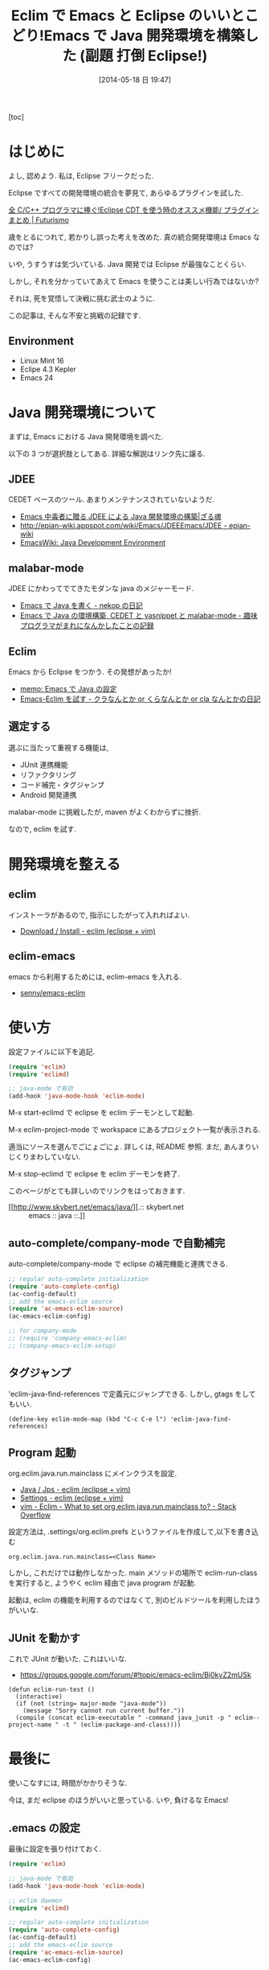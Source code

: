 #+BLOG: Futurismo
#+POSTID: 2462
#+DATE: [2014-05-18 日 19:47]
#+OPTIONS: toc:nil num:nil todo:nil pri:nil tags:nil ^:nil TeX:nil
#+CATEGORY: Emacs, 技術メモ, Eclipse
#+TAGS: Java
#+DESCRIPTION: Eclim で Java 開発環境をつくったメモです
#+TITLE: Eclim で Emacs と Eclipse のいいとこどり!Emacs で Java 開発環境を構築した (副題 打倒 Eclipse!)

#+BEGIN_HTML
<img alt="" src="http://futurismo.biz/wp-content/uploads/emacs_logo.jpg"/>
#+END_HTML

[toc]

* はじめに
よし, 認めよう. 私は, Eclipse フリークだった.

Eclipse ですべての開発環境の統合を夢見て, あらゆるプラグインを試した.

[[http://futurismo.biz/eclipsecdt4cpp][全 C/C++ プログラマに捧ぐ!Eclipse CDT を使う時のオススメ機能/ プラグインまとめ | Futurismo]]

歳をとるにつれて, 若かりし誤った考えを改めた. 真の統合開発環境は Emacs なのでは?

いや, うすうすは気づいている. Java 開発では Eclipse が最強なことくらい.

しかし, それを分かっていてあえて Emacs を使うことは美しい行為ではないか?

それは, 死を覚悟して決戦に挑む武士のように.

この記事は, そんな不安と挑戦の記録です.

** Environment
- Linux Mint 16
- Eclipe 4.3 Kepler
- Emacs 24

* Java 開発環境について
まずは, Emacs における Java 開発環境を調べた.

以下の 3 つが選択肢としてある. 詳細な解説はリンク先に譲る.

** JDEE
CEDET ベースのツール. あまりメンテナンスされていないようだ.

- [[http://mikio.github.io/article/2012/12/23_emacsjdeejava.html][Emacs 中毒者に贈る JDEE による Java 開発環境の構築|ざる魂]]
- [[http://epian-wiki.appspot.com/wiki/Emacs/JDEEEmacs/JDEE - epian-wiki]]
- [[http://www.emacswiki.org/emacs/JavaDevelopmentEnvironment][EmacsWiki: Java Development Environment]]

** malabar-mode
JDEE にかわってでてきたモダンな java のメジャーモード.

- [[http://d.hatena.ne.jp/nekop/20101215/1292380225][Emacs で Java を書く - nekop の日記]]
- [[http://d.hatena.ne.jp/lranran123/20130404/1365088550][Emacs で Java の環境構築, CEDET と yasnippet と malabar-mode - 趣味プログラマがまれになんかしたことの記録]]

** Eclim
Emacs から Eclipse をつかう. その発想があったか!

- [[http://sleepboy-zzz.blogspot.jp/2014/02/emacsjava_22.html][memo: Emacs で Java の設定]]
- [[http://d.hatena.ne.jp/clairvy/20100630/1277854580][Emacs-Eclim を試す - クラなんとか or くらなんとか or cla なんとかの日記]]

** 選定する
選ぶに当たって重視する機能は,

- JUnit 連携機能
- リファクタリング
- コード補完・タグジャンプ
- Android 開発連携

malabar-mode に挑戦したが, maven がよくわからずに挫折.

なので, eclim を試す.

* 開発環境を整える
** eclim
   インストーラがあるので, 指示にしたがって入れればよい.

   - [[http://eclim.org/install.html][Download / Install - eclim (eclipse + vim)]]

** eclim-emacs
  emacs から利用するためには, eclim-emacs を入れる.
   
  - [[https://github.com/senny/emacs-eclim][senny/emacs-eclim]]

* 使い方
  設定ファイルに以下を追記.

#+begin_src emacs-lisp
(require 'eclim)
(require 'eclimd)

;; java-mode で有効
(add-hook 'java-mode-hook 'eclim-mode)
#+end_src

  M-x start-eclimd で eclipse を eclim デーモンとして起動.

  M-x eclim-project-mode で workspace にあるプロジェクト一覧が表示される.

  適当にソースを選んでごにょごにょ.
  詳しくは, README 参照. まだ, あんまりいじくりまわしていない.

  M-x stop-eclimd で eclipse を eclim デーモンを終了.

  このページがとても詳しいのでリンクをはっておきます.

  - [[http://www.skybert.net/emacs/java/][.:: skybert.net :: emacs :: java ::.]]

** auto-complete/company-mode で自動補完
   auto-complete/company-mode で eclipse の補完機能と連携できる.

#+begin_src emacs-lisp
;; regular auto-complete initialization
(require 'auto-complete-config)
(ac-config-default)
;; add the emacs-eclim source
(require 'ac-emacs-eclim-source)
(ac-emacs-eclim-config)

;; for company-mode
;; (require 'company-emacs-eclim)
;; (company-emacs-eclim-setup)
#+end_src

** タグジャンプ
   'eclim-java-find-references で定義元にジャンプできる.
   しかし, gtags をしてもいい.

#+begin_src elisp
(define-key eclim-mode-map (kbd "C-c C-e l") 'eclim-java-find-references)
#+end_src   

** Program 起動
   org.eclim.java.run.mainclass にメインクラスを設定.

   - [[http://eclim.org/vim/java/java.html][Java / Jps - eclim (eclipse + vim)]]
   - [[http://eclim.org/vim/settings.html][Settings - eclim (eclipse + vim)]]
   - [[http://stackoverflow.com/questions/7394811/eclim-what-to-set-org-eclim-java-run-mainclass-to][vim - Eclim - What to set org.eclim.java.run.mainclass to? - Stack Overflow]]


  設定方法は, .settings/org.eclim.prefs というファイルを作成して,以下を書き込む

  #+begin_src language
  org.eclim.java.run.mainclass=<Class Name>
  #+end_src

  しかし, これだけでは動作しなかった. main メソッドの場所で
  eclim-run-class を実行すると, ようやく eclim 経由で java program が起動.
  
  起動は, eclim の機能を利用するのではなくて,
  別のビルドツールを利用したほうがいいな.


** JUnit を動かす
   これで JUnit が動いた. これはいいな.
   
   - https://groups.google.com/forum/#!topic/emacs-eclim/Bj0kyZ2mUSk

#+begin_src elisp
(defun eclim-run-test ()
  (interactive)
  (if (not (string= major-mode "java-mode"))
    (message "Sorry cannot run current buffer."))
  (compile (concat eclim-executable " -command java_junit -p " eclim--project-name " -t " (eclim-package-and-class))))
#+end_src

* 最後に
  使いこなすには, 時間がかかりそうな.

  今は, まだ eclipse のほうがいいと思っている. いや, 負けるな Emacs!

** .emacs の設定
   最後に設定を張り付けておく.

#+begin_src emacs-lisp
(require 'eclim)

;; java-mode で有効
(add-hook 'java-mode-hook 'eclim-mode)

;; eclim daemon
(require 'eclimd)

;; regular auto-complete initialization
(require 'auto-complete-config)
(ac-config-default)
;; add the emacs-eclim source
(require 'ac-emacs-eclim-source)
(ac-emacs-eclim-config)

;; for company-mode
;; (require 'company-emacs-eclim)
;; (company-emacs-eclim-setup)

;; Displaying compilation error messages in the echo area
(setq help-at-pt-display-when-idle t)
(setq help-at-pt-timer-delay 0.1)
(help-at-pt-set-timer)

;; add keybinds
(define-key eclim-mode-map (kbd "C-c C-e p q") 'eclim-problems)
(define-key eclim-mode-map (kbd "C-c C-e p o") 'eclim-problems-open)
(define-key eclim-mode-map (kbd "C-c C-e p n") 'eclim-problems-next)
(define-key eclim-mode-map (kbd "C-c C-e p p") 'eclim-problems-previous)
;; Re-map `eclim-project-create' to C so that I can use c for
;; `eclim-problems-correct'
(define-key eclim-mode-map (kbd "C-c C-e p C") 'eclim-project-create)
(define-key eclim-mode-map (kbd "C-c C-e p c") 'eclim-problems-correct)
(define-key eclim-mode-map (kbd "M-.") 'eclim-java-find-declaration)
;; find-references = list-callers.
(define-key eclim-mode-map (kbd "C-c C-e l") 'eclim-java-find-references)

;; skip warning error
(setq compilation-skip-threshold 2)

(setq eclim-eclipse-dirs "/opt/eclipse/kepler")
(setq eclim-executable "/opt/eclipse/kepler/eclim")
(setq eclimd-executable "/opt/eclipse/kepler/eclimd")
(setq eclimd-default-workspace "/mnt/win/src/coursera")
#+end_src
